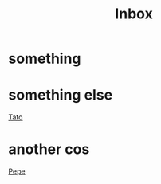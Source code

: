 :PROPERTIES:
:ID:       8d0e0a97-6c0e-489c-a03a-ce3bf3f87f97
:END:
#+title: Inbox

* something
* something else
[[id:bada47ff-251f-4093-86d9-18667b75cce6][Tato]]

* another cos

[[id:0fa8b6ec-fb4b-44a6-af13-1e480c0bcd76][Pepe]]
